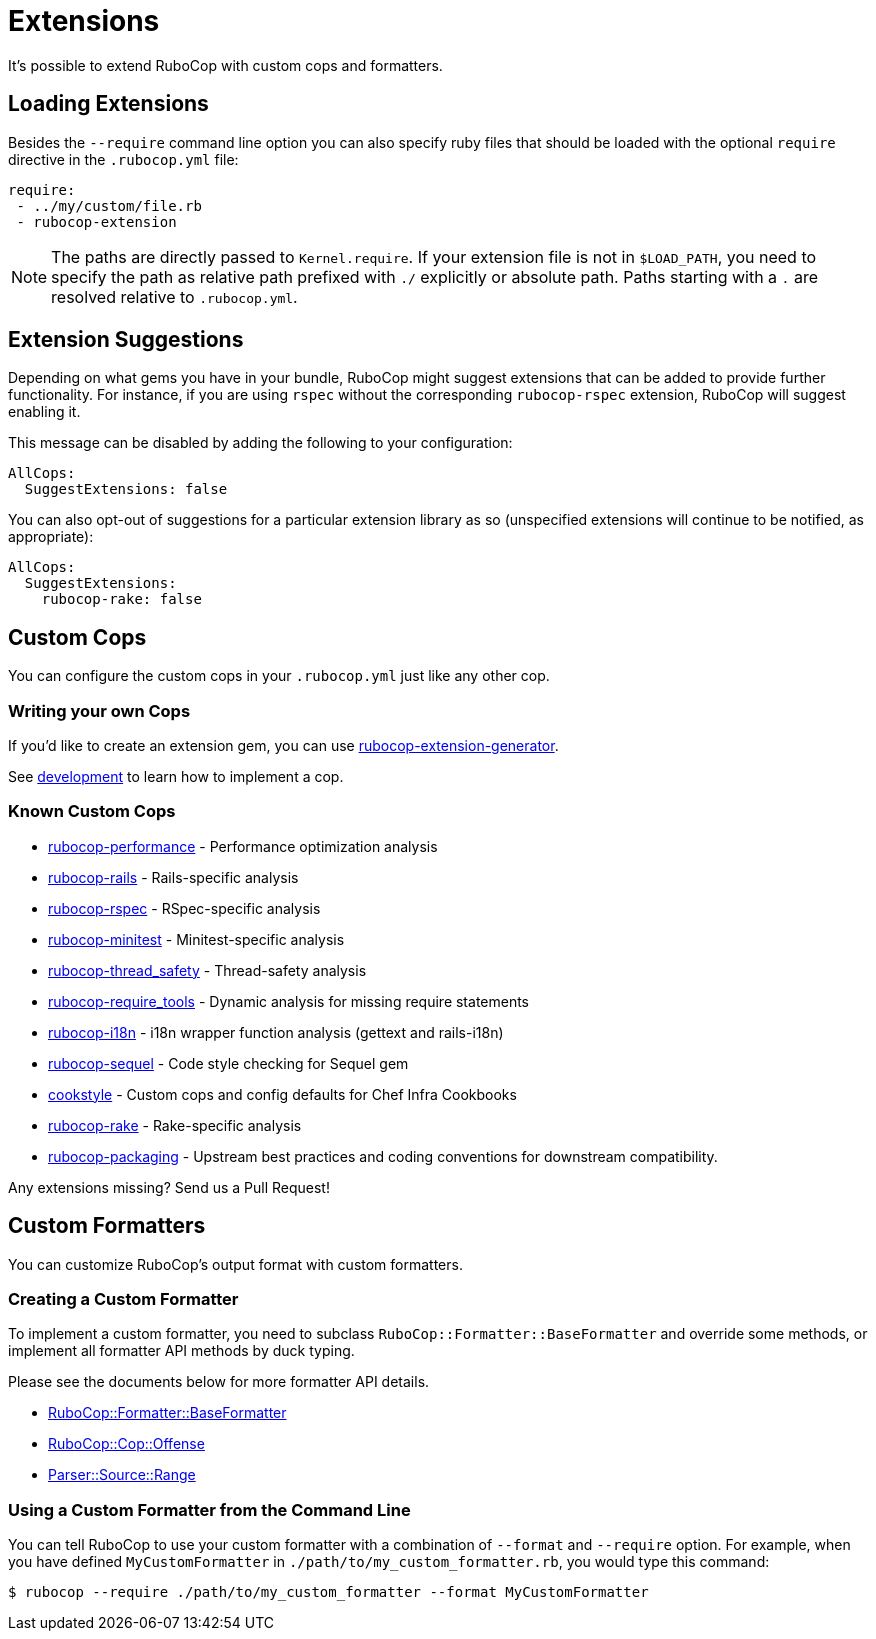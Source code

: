= Extensions

It's possible to extend RuboCop with custom cops and formatters.

== Loading Extensions

Besides the `--require` command line option you can also specify ruby
files that should be loaded with the optional `require` directive in the
`.rubocop.yml` file:

[source,yaml]
----
require:
 - ../my/custom/file.rb
 - rubocop-extension
----

NOTE: The paths are directly passed to `Kernel.require`. If your
extension file is not in `$LOAD_PATH`, you need to specify the path as
relative path prefixed with `./` explicitly or absolute path. Paths
starting with a `.` are resolved relative to `.rubocop.yml`.

== Extension Suggestions

Depending on what gems you have in your bundle, RuboCop might suggest extensions
that can be added to provide further functionality. For instance, if you are using
`rspec` without the corresponding `rubocop-rspec` extension, RuboCop will suggest
enabling it.

This message can be disabled by adding the following to your configuration:

[source,yaml]
----
AllCops:
  SuggestExtensions: false
----

You can also opt-out of suggestions for a particular extension library as so (unspecified
extensions will continue to be notified, as appropriate):

[source,yaml]
----
AllCops:
  SuggestExtensions:
    rubocop-rake: false
----

== Custom Cops

You can configure the custom cops in your `.rubocop.yml` just like any
other cop.

=== Writing your own Cops

If you'd like to create an extension gem, you can use https://github.com/rubocop-hq/rubocop-extension-generator[rubocop-extension-generator].

See xref:development.adoc[development] to learn how to implement a cop.

=== Known Custom Cops

* https://github.com/rubocop-hq/rubocop-performance[rubocop-performance] -
Performance optimization analysis
* https://github.com/rubocop-hq/rubocop-rails[rubocop-rails] -
Rails-specific analysis
* https://github.com/rubocop-hq/rubocop-rspec[rubocop-rspec] -
RSpec-specific analysis
* https://github.com/rubocop-hq/rubocop-minitest[rubocop-minitest] -
Minitest-specific analysis
* https://github.com/covermymeds/rubocop-thread_safety[rubocop-thread_safety] -
Thread-safety analysis
* https://github.com/milch/rubocop-require_tools[rubocop-require_tools] -
Dynamic analysis for missing require statements
* https://github.com/puppetlabs/rubocop-i18n[rubocop-i18n] -
i18n wrapper function analysis (gettext and rails-i18n)
* https://github.com/rubocop-hq/rubocop-sequel[rubocop-sequel] -
Code style checking for Sequel gem
* https://github.com/chef/cookstyle[cookstyle] -
Custom cops and config defaults for Chef Infra Cookbooks
* https://github.com/rubocop-hq/rubocop-rake[rubocop-rake] -
Rake-specific analysis
* https://github.com/utkarsh2102/rubocop-packaging[rubocop-packaging] -
Upstream best practices and coding conventions for downstream compatibility.

Any extensions missing? Send us a Pull Request!

== Custom Formatters

You can customize RuboCop's output format with custom formatters.

=== Creating a Custom Formatter

To implement a custom formatter, you need to subclass
`RuboCop::Formatter::BaseFormatter` and override some methods,
or implement all formatter API methods by duck typing.

Please see the documents below for more formatter API details.

* https://www.rubydoc.info/gems/rubocop/RuboCop/Formatter/BaseFormatter[RuboCop::Formatter::BaseFormatter]
* https://www.rubydoc.info/gems/rubocop/RuboCop/Cop/Offense[RuboCop::Cop::Offense]
* https://www.rubydoc.info/gems/parser/Parser/Source/Range[Parser::Source::Range]

=== Using a Custom Formatter from the Command Line

You can tell RuboCop to use your custom formatter with a combination of
`--format` and `--require` option.
For example, when you have defined `MyCustomFormatter` in
`./path/to/my_custom_formatter.rb`, you would type this command:

[source,sh]
----
$ rubocop --require ./path/to/my_custom_formatter --format MyCustomFormatter
----
